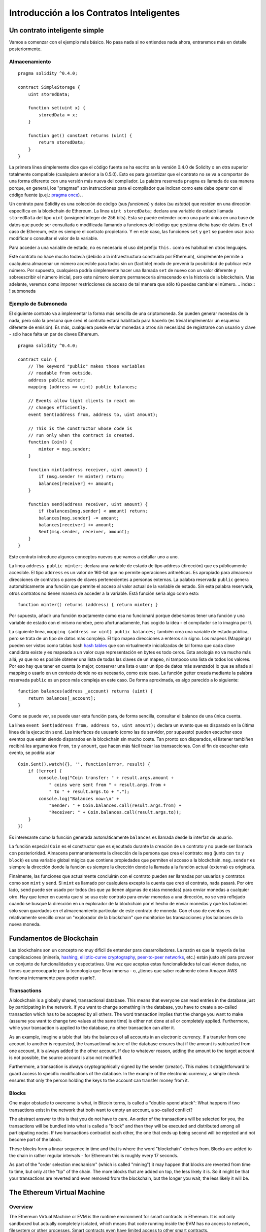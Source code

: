 #########################################
Introducción a los Contratos Inteligentes
#########################################

.. _contrato-inteligente-simple:

******************************
Un contrato inteligente simple
******************************

Vamos a comenzar con el ejemplo más básico. No pasa nada si no entiendes nada ahora, entraremos más en detalle posteriormente.

Almacenamiento
==============

::

    pragma solidity ^0.4.0;

    contract SimpleStorage {
        uint storedData;

        function set(uint x) {
            storedData = x;
        }

        function get() constant returns (uint) {
            return storedData;
        }
    }

La primera línea simplemente dice que el código fuente se ha escrito en la versión 0.4.0 de Solidity o en otra superior totalmente compatible (cualquiera anterior a la 0.5.0). Esto es para garantizar que el contrato no se va a comportar de una forma diferente con una versión más nueva del compilador. La palabra reservada ``pragma`` es llamada de esa manera porque, en general, los "pragmas" son instrucciones para el compilador que indican como este debe operar con el código fuente (p.ej.: `pragma once <https://en.wikipedia.org/wiki/Pragma_once>`_).  .

Un contrato para Solidity es una colección de código (sus *funciones*) y datos (su *estado*) que residen en una dirección específica en la blockchain de Ethereum. La línea ``uint storedData;`` declara una variable de estado llamada ``storedData`` del tipo ``uint`` (unsigned integer de 256 bits). Esta se puede entender como una parte única en una base de datos que puede ser consultada o modificada llamando a funciones del código que gestiona dicha base de datos. En el caso de Ethereum, este es siempre el contrato propietario. Y en este caso, las funciones ``set`` y ``get`` se pueden usar para modificar o consultar el valor de la variable.

Para acceder a una variable de estado, no es necesario el uso del prefijo ``this.`` como es habitual en otros lenguajes.

Este contrato no hace mucho todavía (debido a la infraestructura construída por Ethereum), simplemente permite a cualquiera almacenar un número accesible para todos sin un (factible) modo de prevenir la posibilidad de publicar este número. Por supuesto, cualquiera podría simplemente hacer una llamada ``set`` de nuevo con un valor diferente y sobreescribir el número inicial, pero este número siempre permanecería almacenado en la historía de la blockchain. Más adelante, veremos como imponer restricciones de acceso de tal manera que sólo tú puedas cambiar el número.
.. index:: ! submoneda

Ejemplo de Submoneda
====================

El siguiente contrato va a implementar la forma más sencilla de una criptomoneda. Se pueden generar monedas de la nada, pero sólo la persona que creó el contrato estará habilitada para hacerlo (es trivial implementar un esquema diferente de emisión). Es más, cualquiera puede enviar monedas a otros sin necesidad de registrarse con usuario y clave - sólo hace falta un par de claves Ethereum.


::

    pragma solidity ^0.4.0;

    contract Coin {
        // The keyword "public" makes those variables
        // readable from outside.
        address public minter;
        mapping (address => uint) public balances;

        // Events allow light clients to react on
        // changes efficiently.
        event Sent(address from, address to, uint amount);

        // This is the constructor whose code is
        // run only when the contract is created.
        function Coin() {
            minter = msg.sender;
        }

        function mint(address receiver, uint amount) {
            if (msg.sender != minter) return;
            balances[receiver] += amount;
        }

        function send(address receiver, uint amount) {
            if (balances[msg.sender] < amount) return;
            balances[msg.sender] -= amount;
            balances[receiver] += amount;
            Sent(msg.sender, receiver, amount);
        }
    }

Este contrato introduce algunos conceptos nuevos que vamos a detallar uno a uno.

La línea ``address public minter;`` declara una variable de estado de tipo address (dirección) que es públicamente accesible. El tipo ``address`` es un valor de 160-bit que no permite operaciones aritméticas. Es apropiado para almacenar direcciones de contratos o pares de claves pertenecientes a personas externas. La palabra reservada ``public`` genera automáticamente una función que permite el acceso al valor actual de la variable de estado. Sin esta palabra reservada, otros contratos no tienen manera de acceder a la variable.
Está función sería algo como esto::

    function minter() returns (address) { return minter; }

Por supuesto, añadir una función exactamente como esa no funcionará porque deberíamos tener una función y una variable de estado con el mismo nombre, pero afortunadamente, has cogido la idea - el compilador se lo imagina por tí.

.. index:: mapping

La siguiente línea, ``mapping (address => uint) public balances;`` también crea una variable de estado pública, pero se trata de un tipo de datos más complejo. El tipo mapea direcciones a enteros sin signo.
Los mapeos (Mappings) pueden ser vistos como tablas hash `hash tables <https://en.wikipedia.org/wiki/Hash_table>`_ que son virtualmente inicializadas de tal forma que cada clave candidata existe y es mapeada a un valor cuya representación en bytes es todo ceros. 
Esta anología no va mucho más allá, ya que no es posible obtener una lista de todas las claves de un mapeo, ni tampoco una lista de todos los valores. Por eso hay que tener en cuenta (o mejor, conservar una lista o usar un tipo de datos más avanzado) lo que se añade al mapping o usarlo en un contexto donde no es necesario, como este caso. La función getter creada mediante la palabra reservada ``public`` es un poco más compleja en este caso. De forma aproximada, es algo parecido a lo siguiente::

    function balances(address _account) returns (uint) {
        return balances[_account];
    }

Como se puede ver, se puede usar esta función para, de forma sencilla, consultar el balance de una única cuenta.

.. index:: event

La línea ``event Sent(address from, address to, uint amount);`` declara un evento que es disparado en la última línea de la ejecución 
``send``. Las interfaces de ususario (como las de servidor, por supuesto) pueden escuchar esos eventos que están siendo disparados en la blockchain sin mucho coste. Tan pronto son disparados, el listener tambiñen recibirá los argumentos ``from``, ``to`` y ``amount``, que hacen más fácil trazar las transacciones. Con el fin de escuchar este evento, se podría usar ::

    Coin.Sent().watch({}, '', function(error, result) {
        if (!error) {
            console.log("Coin transfer: " + result.args.amount +
                " coins were sent from " + result.args.from +
                " to " + result.args.to + ".");
            console.log("Balances now:\n" +
                "Sender: " + Coin.balances.call(result.args.from) +
                "Receiver: " + Coin.balances.call(result.args.to));
        }
    })

Es interesante como la función generada automáticamente ``balances`` es llamada desde la interfaz de usuario.

.. index:: coin

La función especial ``Coin`` es el constructor que es ejecutado durante la creación de un contrato y no puede ser llamada con posterioridad. Almacena permanentemente la dirección de la persona que crea el contrato: ``msg`` (junto con ``tx`` y ``block``) es una variable global mágica que contiene propiedades que permiten el acceso a la blockchain. ``msg.sender`` es siempre la dirección donde la función es siempre la dirección donde la llamada a la función actual (externa) es originada.

Finalmente, las funciones que actualmente concluirán con el contrato pueden ser llamadas por usuarios y contratos como son ``mint`` y ``send``. Si ``mint`` es llamado por cualquiera excepto la cuenta que creó el contrato, nada pasará. Por otro lado, ``send`` puede ser usado por todos (los que ya tienen algunas de estas monedas) para enviar monedas a cualquier otro. Hay que tener en cuenta que si se usa este contrato para enviar monedas a una dirección, no se verá reflejado cuando se busque la dirección en un explorador de la blockchain por el hecho de enviar monedas y que los balances sólo sean guardados en el almacenamiento particular de este contrato de moneda. Con el uso de eventos es relativamente sencillo crear un "explorador de la blockchain" que monitorice las transacciones y los balances de la nueva moneda.

.. _blockchain-basics:

*************************
Fundamentos de Blockchain
*************************

Las blockchains son un concepto no muy difícil de entender para desarrolladores. La razón es que la mayoría de las complicaciones (minería, `hashing <https://en.wikipedia.org/wiki/Cryptographic_hash_function>`_, `elliptic-curve cryptography <https://en.wikipedia.org/wiki/Elliptic_curve_cryptography>`_, `peer-to-peer networks <https://en.wikipedia.org/wiki/Peer-to-peer>`_, etc.) están justo ahí para proveer un conjunto de funcionalidades y espectativas. Una vez que aceptas estas funcionalidades tal cual vienen dadas, no tienes que preocuparte por la tecnología que lleva inmersa - o, ¿tienes que saber realmente cómo Amazon AWS funciona internamente para poder usarlo?.

.. index:: transaction

Transactions
============

A blockchain is a globally shared, transactional database.
This means that everyone can read entries in the database just by participating in the network.
If you want to change something in the database, you have to create a so-called transaction
which has to be accepted by all others.
The word transaction implies that the change you want to make (assume you want to change
two values at the same time) is either not done at all or completely applied. Furthermore,
while your transaction is applied to the database, no other transaction can alter it.

As an example, imagine a table that lists the balances of all accounts in an
electronic currency. If a transfer from one account to another is requested,
the transactional nature of the database ensures that if the amount is
subtracted from one account, it is always added to the other account. If due
to whatever reason, adding the amount to the target account is not possible,
the source account is also not modified.

Furthermore, a transaction is always cryptographically signed by the sender (creator).
This makes it straightforward to guard access to specific modifications of the
database. In the example of the electronic currency, a simple check ensures that
only the person holding the keys to the account can transfer money from it.

.. index:: ! block

Blocks
======

One major obstacle to overcome is what, in Bitcoin terms, is called a "double-spend attack":
What happens if two transactions exist in the network that both want to empty an account,
a so-called conflict?

The abstract answer to this is that you do not have to care. An order of the transactions
will be selected for you, the transactions will be bundled into what is called a "block"
and then they will be executed and distributed among all participating nodes.
If two transactions contradict each other, the one that ends up being second will
be rejected and not become part of the block.

These blocks form a linear sequence in time and that is where the word "blockchain"
derives from. Blocks are added to the chain in rather regular intervals - for
Ethereum this is roughly every 17 seconds.

As part of the "order selection mechanism" (which is called "mining") it may happen that
blocks are reverted from time to time, but only at the "tip" of the chain. The more
blocks that are added on top, the less likely it is. So it might be that your transactions
are reverted and even removed from the blockchain, but the longer you wait, the less
likely it will be.


.. _the-ethereum-virtual-machine:

.. index:: !evm, ! ethereum virtual machine

****************************
The Ethereum Virtual Machine
****************************

Overview
========

The Ethereum Virtual Machine or EVM is the runtime environment
for smart contracts in Ethereum. It is not only sandboxed but
actually completely isolated, which means that code running
inside the EVM has no access to network, filesystem or other processes.
Smart contracts even have limited access to other smart contracts.

.. index:: ! account, address, storage, balance

Accounts
========

There are two kinds of accounts in Ethereum which share the same
address space: **External accounts** that are controlled by
public-private key pairs (i.e. humans) and **contract accounts** which are
controlled by the code stored together with the account.

The address of an external account is determined from
the public key while the address of a contract is
determined at the time the contract is created
(it is derived from the creator address and the number
of transactions sent from that address, the so-called "nonce").

Regardless of whether or not the account stores code, the two types are
treated equally by the EVM.

Every account has a persistent key-value store mapping 256-bit words to 256-bit
words called **storage**.

Furthermore, every account has a **balance** in
Ether (in "Wei" to be exact) which can be modified by sending transactions that
include Ether.

.. index:: ! transaction

Transactions
============

A transaction is a message that is sent from one account to another
account (which might be the same or the special zero-account, see below).
It can include binary data (its payload) and Ether.

If the target account contains code, that code is executed and
the payload is provided as input data.

If the target account is the zero-account (the account with the
address ``0``), the transaction creates a **new contract**.
As already mentioned, the address of that contract is not
the zero address but an address derived from the sender and
its number of transactions sent (the "nonce"). The payload
of such a contract creation transaction is taken to be
EVM bytecode and executed. The output of this execution is
permanently stored as the code of the contract.
This means that in order to create a contract, you do not
send the actual code of the contract, but in fact code that
returns that code.

.. index:: ! gas, ! gas price

Gas
===

Upon creation, each transaction is charged with a certain amount of **gas**,
whose purpose is to limit the amount of work that is needed to execute
the transaction and to pay for this execution. While the EVM executes the
transaction, the gas is gradually depleted according to specific rules.

The **gas price** is a value set by the creator of the transaction, who
has to pay ``gas_price * gas`` up front from the sending account.
If some gas is left after the execution, it is refunded in the same way.

If the gas is used up at any point (i.e. it is negative),
an out-of-gas exception is triggered, which reverts all modifications
made to the state in the current call frame.

.. index:: ! storage, ! memory, ! stack

Storage, Memory and the Stack
=============================

Each account has a persistent memory area which is called **storage**.
Storage is a key-value store that maps 256-bit words to 256-bit words.
It is not possible to enumerate storage from within a contract
and it is comparatively costly to read and even more so, to modify
storage. A contract can neither read nor write to any storage apart
from its own.

The second memory area is called **memory**, of which a contract obtains
a freshly cleared instance for each message call. Memory is linear and can be
addressed at byte level, but reads are limited to a width of 256 bits, while writes
can be either 8 bits or 256 bits wide. Memory is expanded by a word (256-bit), when
accessing (either reading or writing) a previously untouched memory word (ie. any offset
within a word). At the time of expansion, the cost in gas must be paid. Memory is more
costly the larger it grows (it scales quadratically).

The EVM is not a register machine but a stack machine, so all
computations are performed on an area called the **stack**. It has a maximum size of
1024 elements and contains words of 256 bits. Access to the stack is
limited to the top end in the following way:
It is possible to copy one of
the topmost 16 elements to the top of the stack or swap the
topmost element with one of the 16 elements below it.
All other operations take the topmost two (or one, or more, depending on
the operation) elements from the stack and push the result onto the stack.
Of course it is possible to move stack elements to storage or memory,
but it is not possible to just access arbitrary elements deeper in the stack
without first removing the top of the stack.

.. index:: ! instruction

Instruction Set
===============

The instruction set of the EVM is kept minimal in order to avoid
incorrect implementations which could cause consensus problems.
All instructions operate on the basic data type, 256-bit words.
The usual arithmetic, bit, logical and comparison operations are present.
Conditional and unconditional jumps are possible. Furthermore,
contracts can access relevant properties of the current block
like its number and timestamp.

.. index:: ! message call, function;call

Message Calls
=============

Contracts can call other contracts or send Ether to non-contract
accounts by the means of message calls. Message calls are similar
to transactions, in that they have a source, a target, data payload,
Ether, gas and return data. In fact, every transaction consists of
a top-level message call which in turn can create further message calls.

A contract can decide how much of its remaining **gas** should be sent
with the inner message call and how much it wants to retain.
If an out-of-gas exception happens in the inner call (or any
other exception), this will be signalled by an error value put onto the stack.
In this case, only the gas sent together with the call is used up.
In Solidity, the calling contract causes a manual exception by default in
such situations, so that exceptions "bubble up" the call stack.

As already said, the called contract (which can be the same as the caller)
will receive a freshly cleared instance of memory and has access to the
call payload - which will be provided in a separate area called the **calldata**.
After it has finished execution, it can return data which will be stored at
a location in the caller's memory preallocated by the caller.

Calls are **limited** to a depth of 1024, which means that for more complex
operations, loops should be preferred over recursive calls.

.. index:: delegatecall, callcode, library

Delegatecall / Callcode and Libraries
=====================================

There exists a special variant of a message call, named **delegatecall**
which is identical to a message call apart from the fact that
the code at the target address is executed in the context of the calling
contract and ``msg.sender`` and ``msg.value`` do not change their values.

This means that a contract can dynamically load code from a different
address at runtime. Storage, current address and balance still
refer to the calling contract, only the code is taken from the called address.

This makes it possible to implement the "library" feature in Solidity:
Reusable library code that can be applied to a contract's storage, e.g. in
order to  implement a complex data structure.

.. index:: log

Logs
====

It is possible to store data in a specially indexed data structure
that maps all the way up to the block level. This feature called **logs**
is used by Solidity in order to implement **events**.
Contracts cannot access log data after it has been created, but they
can be efficiently accessed from outside the blockchain.
Since some part of the log data is stored in `bloom filters <https://en.wikipedia.org/wiki/Bloom_filter>`_, it is
possible to search for this data in an efficient and cryptographically
secure way, so network peers that do not download the whole blockchain
("light clients") can still find these logs.

.. index:: contract creation

Create
======

Contracts can even create other contracts using a special opcode (i.e.
they do not simply call the zero address). The only difference between
these **create calls** and normal message calls is that the payload data is
executed and the result stored as code and the caller / creator
receives the address of the new contract on the stack.

.. index:: selfdestruct

Self-destruct
=============

The only possibility that code is removed from the blockchain is
when a contract at that address performs the ``selfdestruct`` operation.
The remaining Ether stored at that address is sent to a designated
target and then the storage and code is removed from the state.

.. warning:: Even if a contract's code does not contain a call to ``selfdestruct``,
  it can still perform that operation using ``delegatecall`` or ``callcode``.

.. note:: The pruning of old contracts may or may not be implemented by Ethereum
  clients. Additionally, archive nodes could choose to keep the contract storage
  and code indefinitely.

.. note:: Currently **external accounts** cannot be removed from the state.
